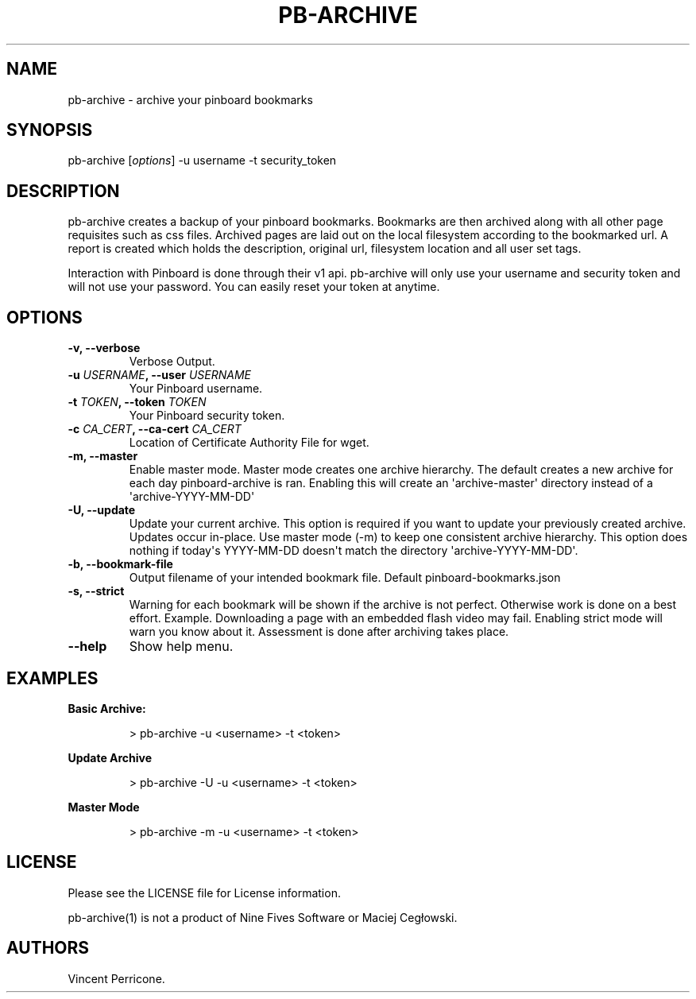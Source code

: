 .TH PB-ARCHIVE 1 "February 10, 2013" 
.SH NAME
.PP
pb-archive - archive your pinboard bookmarks
.SH SYNOPSIS
.PP
pb-archive [\f[I]options\f[]] -u username -t security_token
.SH DESCRIPTION
.PP
pb-archive creates a backup of your pinboard bookmarks.
Bookmarks are then archived along with all other page requisites such as
css files.
Archived pages are laid out on the local filesystem according to the
bookmarked url.
A report is created which holds the description, original url,
filesystem location and all user set tags.
.PP
Interaction with Pinboard is done through their v1 api.
pb-archive will only use your username and security token and will not
use your password.
You can easily reset your token at anytime.
.SH OPTIONS
.TP
.B -v, --verbose
Verbose Output.
.RS
.RE
.TP
.B -u \f[I]USERNAME\f[], --user \f[I]USERNAME\f[]
Your Pinboard username.
.RS
.RE
.TP
.B -t \f[I]TOKEN\f[], --token \f[I]TOKEN\f[]
Your Pinboard security token.
.RS
.RE
.TP
.B -c \f[I]CA_CERT\f[], --ca-cert \f[I]CA_CERT\f[]
Location of Certificate Authority File for wget.
.RS
.RE
.TP
.B -m, --master
Enable master mode.
Master mode creates one archive hierarchy.
The default creates a new archive for each day pinboard-archive is ran.
Enabling this will create an \[aq]archive-master\[aq] directory instead
of a \[aq]archive-YYYY-MM-DD\[aq]
.RS
.RE
.TP
.B -U, --update
Update your current archive.
This option is required if you want to update your previously created
archive.
Updates occur in-place.
Use master mode (-m) to keep one consistent archive hierarchy.
This option does nothing if today\[aq]s YYYY-MM-DD doesn\[aq]t match the
directory \[aq]archive-YYYY-MM-DD\[aq].
.RS
.RE
.TP
.B -b, --bookmark-file
Output filename of your intended bookmark file.
Default pinboard-bookmarks.json
.RS
.RE
.TP
.B -s, --strict
Warning for each bookmark will be shown if the archive is not perfect.
Otherwise work is done on a best effort.
Example.
Downloading a page with an embedded flash video may fail.
Enabling strict mode will warn you know about it.
Assessment is done after archiving takes place.
.RS
.RE
.TP
.B --help
Show help menu.
.RS
.RE
.SH EXAMPLES
.PP
\f[B]Basic Archive:\f[]
.RS
.PP
> pb-archive -u <username> -t <token>
.RE
.PP
\f[B]Update Archive\f[]
.RS
.PP
> pb-archive -U -u <username> -t <token>
.RE
.PP
\f[B]Master Mode\f[]
.RS
.PP
> pb-archive -m -u <username> -t <token>
.RE
.SH LICENSE
.PP
Please see the LICENSE file for License information.
.PP
pb-archive(1) is not a product of Nine Fives Software or Maciej
Cegłowski.
.SH AUTHORS
Vincent Perricone.
